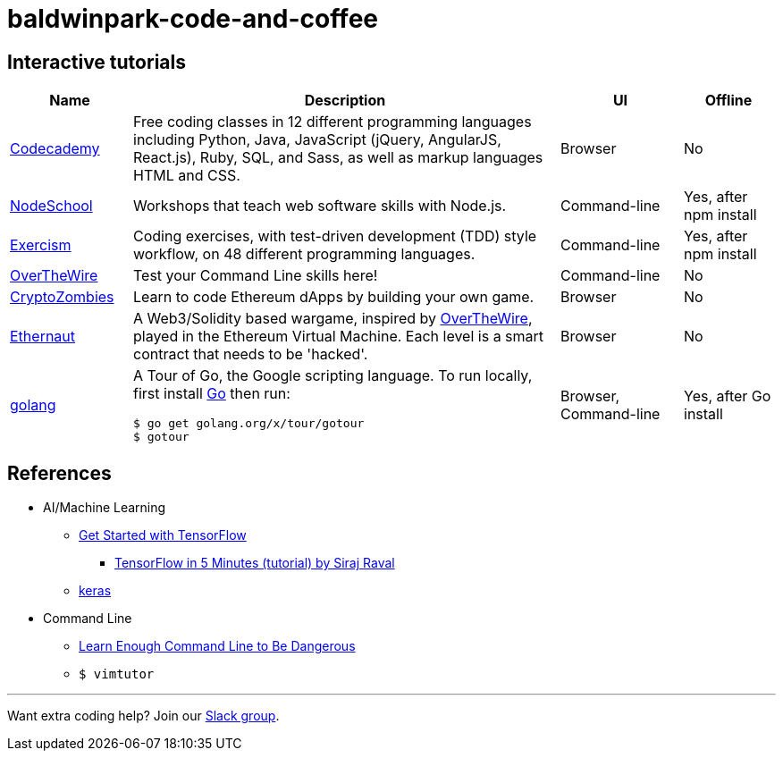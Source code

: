 = baldwinpark-code-and-coffee

== Interactive tutorials
[cols="4,14,4a,3a", options="header"] 
|===
|Name
|Description
|UI
|Offline

|https://www.codecademy.com/[Codecademy]
|Free coding classes in 12 different programming languages including Python, Java, JavaScript (jQuery, AngularJS, React.js), Ruby, SQL, and Sass, as well as markup languages HTML and CSS.
|Browser
|No

|https://nodeschool.io[NodeSchool]
|Workshops that teach web software skills with Node.js.
|Command-line
|Yes, after npm install

|http://exercism.io[Exercism]
|Coding exercises, with test-driven development (TDD) style workflow, on 48 different programming languages.
|Command-line
|Yes, after npm install

|http://overthewire.org/wargames/bandit/bandit0.html[OverTheWire]
|Test your Command Line skills here!
|Command-line
|No

|https://cryptozombies.io[CryptoZombies]
|Learn to code Ethereum dApps by building your own game.
|Browser
|No

|https://ethernaut.zeppelin.solutions/[Ethernaut]
|A Web3/Solidity based wargame, inspired by https://overthewire.org[OverTheWire], played in the Ethereum Virtual Machine. Each level is a smart contract that needs to be 'hacked'.
|Browser
|No

|https://tour.golang.org/[golang]
a|A Tour of Go, the Google scripting language. To run locally, first install https://golang.org/doc/install[Go] then run:
----
$ go get golang.org/x/tour/gotour
$ gotour
----
|Browser, Command-line
|Yes, after Go install

|===

== References

* AI/Machine Learning
** https://www.tensorflow.org/tutorials/[Get Started with TensorFlow]
*** https://www.youtube.com/watch?v=2FmcHiLCwTU&vl=en[TensorFlow in 5 Minutes (tutorial) by Siraj Raval]
** https://keras.io/[keras]
* Command Line
** https://www.learnenough.com/command-line-tutorial[Learn Enough Command Line to Be Dangerous]
** `$ vimtutor`

'''

Want extra coding help? Join our https://learnteachcode.org/slack[Slack group].
